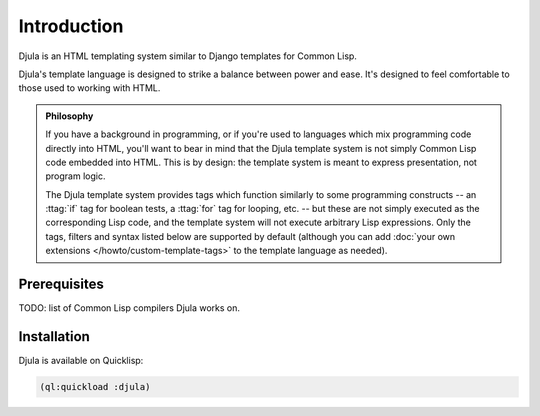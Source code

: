 .. highlightlang:: html+django
		   
Introduction
============

Djula is an HTML templating system similar to Django templates for Common Lisp.

Djula's template language is designed to strike a balance between power and
ease. It's designed to feel comfortable to those used to working with HTML.

.. admonition:: Philosophy

    If you have a background in programming, or if you're used to languages
    which mix programming code directly into HTML, you'll want to bear in
    mind that the Djula template system is not simply Common Lisp code embedded into
    HTML. This is by design: the template system is meant to express
    presentation, not program logic.

    The Djula template system provides tags which function similarly to some
    programming constructs -- an :ttag:`if` tag for boolean tests, a :ttag:`for`
    tag for looping, etc. -- but these are not simply executed as the
    corresponding Lisp code, and the template system will not execute
    arbitrary Lisp expressions. Only the tags, filters and syntax listed below
    are supported by default (although you can add :doc:`your own extensions
    </howto/custom-template-tags>` to the template language as needed).

Prerequisites
-------------

TODO: list of Common Lisp compilers Djula works on.

Installation
------------

Djula is available on Quicklisp:

.. code-block:: common-lisp

   (ql:quickload :djula)
